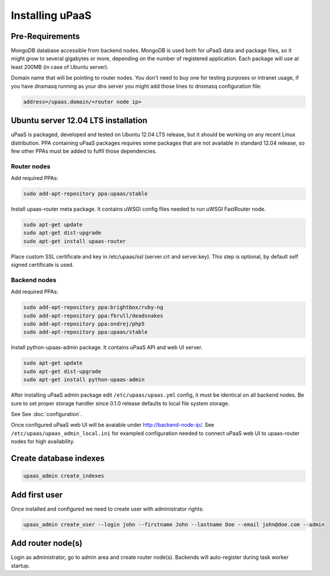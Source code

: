 Installing uPaaS
================

Pre-Requirements
----------------

MongoDB database accessible from backend nodes. MongoDB is used both for uPaaS data and package files, so it might grow to several gigabytes or more, depending on the number of registered application. Each package will use at least 200MB (in case of Ubuntu server).

Domain name that will be pointing to router nodes. You don't need to buy one for testing purposes or intranet usage, if you have dnsmasq running as your dns server you might add those lines to dnsmasq configuration file:

.. code-block:: none

    address=/upaas.domain/<router node ip>

Ubuntu server 12.04 LTS installation
------------------------------------

uPaaS is packaged, developed and tested on Ubuntu 12.04 LTS release, but it should be working on any recent Linux distribution. PPA containing uPaaS packages requires some packages that are not available in standard 12.04 release, so few other PPAs must be added to fulfil those dependencies.

Router nodes
^^^^^^^^^^^^

Add required PPAs:

.. code-block:: none

    sudo add-apt-repository ppa:upaas/stable

Install upaas-router meta package. It contains uWSGI config files needed to run uWSGI FastRouter node.

.. code-block:: none

    sudo apt-get update
    sudo apt-get dist-upgrade
    sudo apt-get install upaas-router

Place custom SSL certificate and key in /etc/upaas/ssl (server.crt and server.key). This step is optional, by default self signed certificate is used.

Backend nodes
^^^^^^^^^^^^^

Add required PPAs:

.. code-block:: none

    sudo add-apt-repository ppa:brightbox/ruby-ng
    sudo add-apt-repository ppa:fkrull/deadsnakes
    sudo add-apt-repository ppa:ondrej/php5
    sudo add-apt-repository ppa:upaas/stable

Install python-upaas-admin package. It contains uPaaS API and web UI server.

.. code-block:: none

    sudo apt-get update
    sudo apt-get dist-upgrade
    sudo apt-get install python-upaas-admin

After installing uPaaS admin package edit ``/etc/upaas/upaas.yml`` config, it must be identical on all backend nodes. Be sure to set proper storage handler since 0.1.0 release defaults to local file system storage.

See See :doc:`configuration`.

Once configured uPaaS web UI will be avaiable under http://backend-node-ip/.
See ``/etc/upaas/upaas_admin_local.ini`` for exampled configuration needed to connect uPaaS web UI to upaas-router nodes for high availability.

Create database indexes
-----------------------

.. code-block:: none

    upaas_admin create_indexes

Add first user
--------------

Once installed and configured we need to create user with administrator rights:

.. code-block:: none

    upaas_admin create_user --login john --firstname John --lastname Doe --email john@doe.com --admin

Add router node(s)
------------------

Login as administrator, go to admin area and create router node(s). Backends will auto-register during task worker startup.
